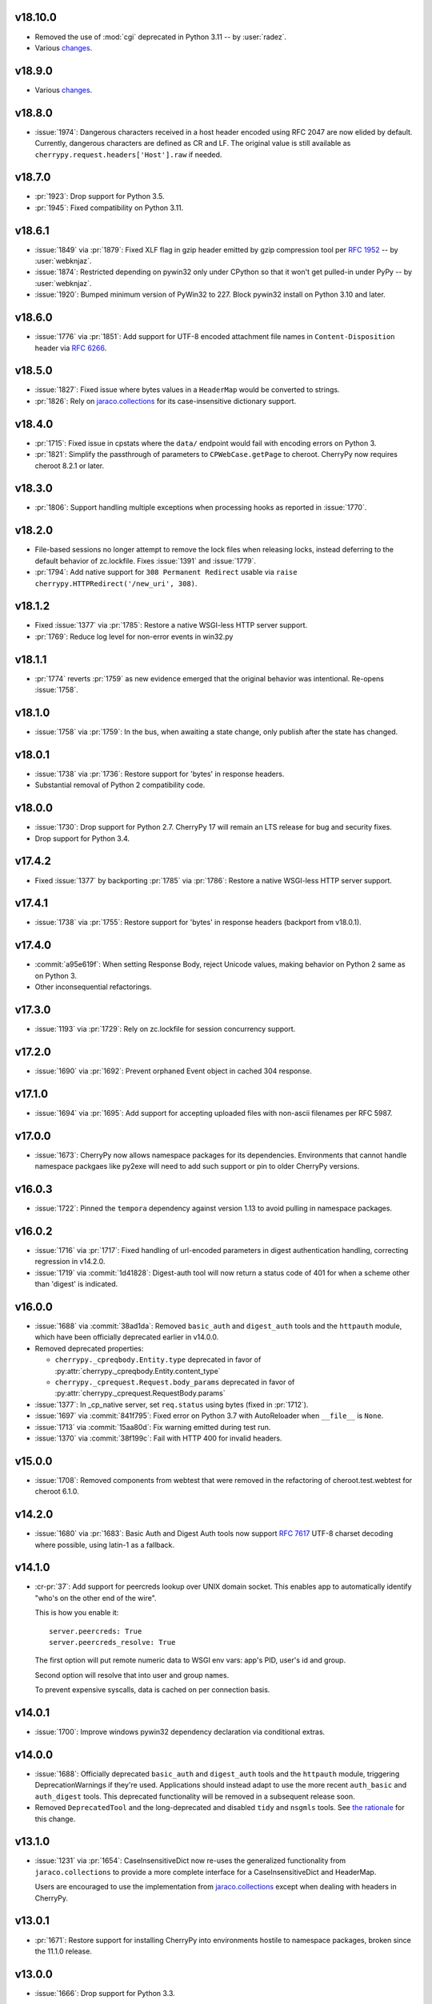 v18.10.0
--------

* Removed the use of :mod:`cgi` deprecated in Python 3.11
  -- by :user:`radez`.
* Various `changes <https://github.com/cherrypy/cherrypy/compare/v18.9.0...7104cfb3cfc6e6582f0773529142d777b1aff1bd>`_.

v18.9.0
-------

* Various
  `changes <https://github.com/cherrypy/cherrypy/compare/v18.8.0...v18.9.0>`_.

v18.8.0
-------

* :issue:`1974`: Dangerous characters received in a host header
  encoded using RFC 2047 are now elided by default. Currently,
  dangerous characters are defined as CR and LF. The original
  value is still available as ``cherrypy.request.headers['Host'].raw``
  if needed.

v18.7.0
-------

* :pr:`1923`: Drop support for Python 3.5.
* :pr:`1945`: Fixed compatibility on Python 3.11.

v18.6.1
-------

* :issue:`1849` via :pr:`1879`: Fixed XLF flag in gzip header
  emitted by gzip compression tool per
  :rfc:`1952#section-2.3.1` -- by :user:`webknjaz`.

* :issue:`1874`: Restricted depending on pywin32 only under
  CPython so that it won't get pulled-in under PyPy
  -- by :user:`webknjaz`.

* :issue:`1920`: Bumped minimum version of PyWin32 to 227.
  Block pywin32 install on Python 3.10 and later.

v18.6.0
-------

* :issue:`1776` via :pr:`1851`: Add support for UTF-8 encoded attachment
  file names in ``Content-Disposition`` header via :rfc:`6266#appendix-D`.

v18.5.0
-------

* :issue:`1827`: Fixed issue where bytes values in a ``HeaderMap``
  would be converted to strings.

* :pr:`1826`: Rely on
  `jaraco.collections <https://pypi.org/project/jaraco.collections>`_
  for its case-insensitive dictionary support.

v18.4.0
-------

* :pr:`1715`: Fixed issue in cpstats where the ``data/`` endpoint
  would fail with encoding errors on Python 3.

* :pr:`1821`: Simplify the passthrough of parameters to
  ``CPWebCase.getPage`` to cheroot. CherryPy now requires
  cheroot 8.2.1 or later.

v18.3.0
-------

* :pr:`1806`: Support handling multiple exceptions when processing hooks as
  reported in :issue:`1770`.

v18.2.0
-------

* File-based sessions no longer attempt to remove the lock files
  when releasing locks, instead deferring to the default behavior
  of zc.lockfile. Fixes :issue:`1391` and :issue:`1779`.

* :pr:`1794`: Add native support for ``308 Permanent Redirect``
  usable via ``raise cherrypy.HTTPRedirect('/new_uri', 308)``.

v18.1.2
-------

* Fixed :issue:`1377` via :pr:`1785`: Restore a native WSGI-less
  HTTP server support.
* :pr:`1769`: Reduce log level for non-error events in win32.py

v18.1.1
-------

* :pr:`1774` reverts :pr:`1759` as new evidence emerged that
  the original behavior was intentional. Re-opens :issue:`1758`.

v18.1.0
-------

* :issue:`1758` via :pr:`1759`: In the bus, when awaiting a
  state change, only publish after the state has changed.

v18.0.1
-------

* :issue:`1738` via :pr:`1736`: Restore support for 'bytes'
  in response headers.

* Substantial removal of Python 2 compatibility code.

v18.0.0
-------

* :issue:`1730`: Drop support for Python 2.7. CherryPy 17 will
  remain an LTS release for bug and security fixes.

* Drop support for Python 3.4.

v17.4.2
-------

* Fixed :issue:`1377` by backporting :pr:`1785` via :pr:`1786`:
  Restore a native WSGI-less HTTP server support.

v17.4.1
-------

* :issue:`1738` via :pr:`1755`: Restore support for 'bytes'
  in response headers (backport from v18.0.1).

v17.4.0
-------

* :commit:`a95e619f`: When setting Response Body, reject Unicode
  values, making behavior on Python 2 same as on Python 3.

* Other inconsequential refactorings.

v17.3.0
-------

* :issue:`1193` via :pr:`1729`: Rely on zc.lockfile for
  session concurrency support.

v17.2.0
-------

* :issue:`1690` via :pr:`1692`: Prevent orphaned Event object in cached
  304 response.

v17.1.0
-------

* :issue:`1694` via :pr:`1695`: Add support for accepting uploaded files
  with non-ascii filenames per RFC 5987.

v17.0.0
-------

* :issue:`1673`: CherryPy now allows namespace packages for
  its dependencies. Environments that cannot handle namespace
  packgaes like py2exe will need to add such support or pin to
  older CherryPy versions.

v16.0.3
-------

* :issue:`1722`: Pinned the ``tempora`` dependency against
  version 1.13 to avoid pulling in namespace packages.

v16.0.2
-------

* :issue:`1716` via :pr:`1717`: Fixed handling of url-encoded parameters
  in digest authentication handling, correcting regression in v14.2.0.

* :issue:`1719` via :commit:`1d41828`: Digest-auth tool will now return
  a status code of 401 for when a scheme other than 'digest' is
  indicated.

v16.0.0
-------

* :issue:`1688` via :commit:`38ad1da`: Removed  ``basic_auth`` and
  ``digest_auth`` tools and the ``httpauth`` module, which have been
  officially deprecated earlier in v14.0.0.

* Removed deprecated properties:

  - ``cherrypy._cpreqbody.Entity.type`` deprecated in favor of
    :py:attr:`cherrypy._cpreqbody.Entity.content_type`

  - ``cherrypy._cprequest.Request.body_params`` deprecated in favor of
    :py:attr:`cherrypy._cprequest.RequestBody.params`

* :issue:`1377`: In _cp_native server, set ``req.status`` using bytes
  (fixed in :pr:`1712`).

* :issue:`1697` via :commit:`841f795`: Fixed error on Python 3.7 with
  AutoReloader when ``__file__`` is ``None``.

* :issue:`1713` via :commit:`15aa80d`: Fix warning emitted during
  test run.

* :issue:`1370` via :commit:`38f199c`: Fail with HTTP 400 for invalid
  headers.

v15.0.0
-------

* :issue:`1708`: Removed components from webtest that were
  removed in the refactoring of cheroot.test.webtest for
  cheroot 6.1.0.

v14.2.0
-------

* :issue:`1680` via :pr:`1683`: Basic Auth and Digest Auth
  tools now support :rfc:`7617` UTF-8 charset decoding where
  possible, using latin-1 as a fallback.

v14.1.0
-------

* :cr-pr:`37`: Add support for peercreds lookup over UNIX domain socket.
  This enables app to automatically identify "who's on the other
  end of the wire".

  This is how you enable it::

    server.peercreds: True
    server.peercreds_resolve: True

  The first option will put remote numeric data to WSGI env vars:
  app's PID, user's id and group.

  Second option will resolve that into user and group names.

  To prevent expensive syscalls, data is cached on per connection
  basis.

v14.0.1
-------

* :issue:`1700`: Improve windows pywin32 dependency declaration via
  conditional extras.

v14.0.0
-------

* :issue:`1688`: Officially deprecated ``basic_auth`` and ``digest_auth``
  tools and the ``httpauth`` module, triggering DeprecationWarnings
  if they're used. Applications should instead adapt to use the
  more recent ``auth_basic`` and ``auth_digest`` tools.
  This deprecated functionality will be removed in a subsequent
  release soon.
* Removed ``DeprecatedTool`` and the long-deprecated and disabled
  ``tidy`` and ``nsgmls`` tools. See `the rationale
  <https://github.com/cherrypy/cherrypy/pull/1689#issuecomment-362924962>`_
  for this change.

v13.1.0
-------

* :issue:`1231` via :pr:`1654`: CaseInsensitiveDict now re-uses the
  generalized functionality from ``jaraco.collections`` to
  provide a more complete interface for a CaseInsensitiveDict
  and HeaderMap.

  Users are encouraged to use the implementation from
  `jaraco.collections <https://pypi.org/project/jaraco.collections>`_
  except when dealing with headers in CherryPy.

v13.0.1
-------

* :pr:`1671`: Restore support for installing CherryPy into
  environments hostile to namespace packages, broken since
  the 11.1.0 release.

v13.0.0
-------

* :issue:`1666`: Drop support for Python 3.3.

v12.0.2
-------

* :issue:`1665`: In request processing, when an invalid cookie is
  received, render the actual error message reported rather
  than guessing (sometimes incorrectly) what error occurred.

v12.0.1
-------

* Fixed issues importing :py:mod:`cherrypy.test.webtest` (by creating
  a module and importing classes from :py:mod:`cheroot`) and added a
  corresponding :py:class:`DeprecationWarning`.

v12.0.0
-------

* Drop support for Python 3.1 and 3.2.

* :issue:`1625`: Removed response timeout and timeout monitor and
  related exceptions, as it not possible to interrupt a request.
  Servers that wish to exit a request prematurely are
  recommended to monitor ``response.time`` and raise an
  exception or otherwise act accordingly.

  Servers that previously disabled timeouts by invoking
  ``cherrypy.engine.timeout_monitor.unsubscribe()`` will now
  crash. For forward-compatibility with this release on older
  versions of CherryPy, disable
  timeouts using the config option::

    'engine.timeout_monitor.on': False,

  Or test for the presence of the timeout_monitor attribute::

    with contextlib2.suppress(AttributeError):
        cherrypy.engine.timeout_monitor.unsubscribe()

  Additionally, the ``TimeoutError`` exception has been removed,
  as it's no longer called anywhere. If your application
  benefits from this Exception, please comment in the linked
  ticket describing the use case, and we'll help devise a
  solution or bring the exception back.

v11.3.0
-------

* Bump to cheroot 5.9.0.

* ``cherrypy.test.webtest`` module is now merged with the
  ``cheroot.test.webtest`` module. The CherryPy name is retained
  for now for compatibility and will be removed eventually.

v11.2.0
-------

* ``cherrypy.engine.subscribe`` now may be called without a
  callback, in which case it returns a decorator expecting the
  callback.

* :pr:`1656`: Images are now compressed using lossless compression
  and consume less space.

v11.1.0
-------

* :pr:`1611`: Expose default status logic for a redirect as
  ``HTTPRedirect.default_status``.

* :pr:`1615`: ``HTTPRedirect.status`` is now an instance property and
  derived from the value in ``args``. Although it was previously
  possible to set the property on an instance, and this change
  prevents that possibilty, CherryPy never relied on that behavior
  and we presume no applications depend on that interface.

* :issue:`1627`: Fixed issue in proxy tool where more than one port would
  appear in the ``request.base`` and thus in ``cherrypy.url``.

* :pr:`1645`: Added new log format markers:

  - ``i`` holds a per-request UUID4
  - ``z`` outputs UTC time in format of RFC 3339
  - ``cherrypy._cprequest.Request.unique_id.uuid4`` now has lazily
    invocable UUID4

* :issue:`1646`: Improve http status conversion helper.

* :pr:`1638`: Always use backslash for path separator when processing
  paths in staticdir.

* :issue:`1190`: Fix gzip, caching, and staticdir tools integration. Makes
  cache of gzipped content valid.

* Requires cheroot 5.8.3 or later.

* Also, many improvements around continuous integration and code
  quality checks.

This release contained an unintentional regression in environments that
are hostile to namespace packages, such as Pex, Celery, and py2exe.
See :pr:`1671` for details.

v11.0.0
-------

* :issue:`1607`: Dropped support for Python 2.6.

v10.2.2
-------

* :issue:`1595`: Fixed over-eager normalization of paths in cherrypy.url.

v10.2.1
-------

* Remove unintended dependency on ``graphviz`` in Python
  2.6.

v10.2.0
-------

* :pr:`1580`: ``CPWSGIServer.version`` now reported as
  ``CherryPy/x.y.z Cheroot/x.y.z``. Bump to cheroot 5.2.0.
* The codebase is now :pep:`8` complaint, flake8 linter is `enabled in TravisCI by
  default <https://github.com/cherrypy/cherrypy/commit/b6e752b>`_.
* Max line restriction is now set to 120 for flake8 linter.
* :pep:`257` linter runs as separate allowed failure job in Travis CI.
* A few bugs related to undeclared variables have been fixed.
* ``pre-commit`` testing goes faster due to enabled caching.

v10.1.1
-------

* :issue:`1342`: Fix AssertionError on shutdown.

v10.1.0
-------

* Bump to cheroot 5.1.0.

* :issue:`794`: Prefer setting max-age for session cookie
  expiration, moving MSIE hack into a function
  documenting its purpose.

v10.0.0
-------

* :issue:`1332`: CherryPy now uses `portend
  <https://pypi.org/project/portend>`_ for checking and
  waiting on ports for startup and teardown checks. The
  following names are no longer present:

  - cherrypy._cpserver.client_host
  - cherrypy._cpserver.check_port
  - cherrypy._cpserver.wait_for_free_port
  - cherrypy._cpserver.wait_for_occupied_port
  - cherrypy.process.servers.check_port
  - cherrypy.process.servers.wait_for_free_port
  - cherrypy.process.servers.wait_for_occupied_port

  Use this functionality from the portend package directly.

v9.0.0
------

* :issue:`1481`: Move functionality from cherrypy.wsgiserver to
  the `cheroot 5.0 <https://pypi.org/project/Cheroot/5.0.1/>`_
  project.

v8.9.1
------

* :issue:`1537`: Restore dependency on pywin32 for Python 3.6.

v8.9.0
------

* :pr:`1547`: Replaced ``cherryd`` distutils script with a setuptools
  console entry point.

  When running CherryPy in daemon mode, the forked process no
  longer changes directory to ``/``. If that behavior is something
  on which your application relied and should rely, please file
  a ticket with the project.

v8.8.0
------

* :pr:`1528`: Allow a timeout of 0 to server.

v8.7.0
------

* :issue:`645`: Setting a bind port of 0 will bind to an ephemeral port.

v8.6.0
------

* :issue:`1538` and :issue:`1090`: Removed cruft from the setup script and
  instead rely on `include_package_data
  <https://setuptools.readthedocs.io/en/latest/setuptools.html?highlight=include_package_data#new-and-changed-setup-keywords>`_
  to ensure the relevant files are included in the package.
  Note, this change does cause LICENSE.md no longer to
  be included in the installed package.

v8.5.0
------

* The pyOpenSSL support is now included on Python 3 builds,
  removing the last disparity between Python 2 and Python 3
  in the CherryPy package. This change is one small step
  in consideration of :issue:`1399`. This change also fixes RPM
  builds, as reported in :issue:`1149`.

v8.4.0
------

* :issue:`1532`: Also release wheels for Python 2, enabling
  offline installation.

v8.3.1
------

* :issue:`1537`: Disable dependency on pypiwin32 on Python 3.6
  until a viable build of pypiwin32 can be made on that
  Python version.

v8.3.0
------

* Consolidated some documentation and include the more
  concise readme in the package long description, as found
  on PyPI.

v8.2.0
------

* :issue:`1463`: CherryPy tests are now run under pytest and
  invoked using tox.

v8.1.3
------

* :issue:`1530`: Fix the issue with TypeError being swallowed by
  decorated handlers.

v8.1.2
------

* :issue:`1508`

v8.1.1
------

* :issue:`1497`: Handle errors thrown by ``ssl_module: 'builtin'``
  when client opens connection to HTTPS port using HTTP.

* :issue:`1350`: Fix regression introduced in v6.1.0 where environment
  construction for WSGIGateway_u0 was passing one parameter
  and not two.

* Other miscellaneous fixes.

v8.1.0
------

* :issue:`1473`: ``HTTPError`` now also works as a context manager.

* :issue:`1487`: The sessions tool now accepts a ``storage_class``
  parameter, which supersedes the new deprecated
  ``storage_type`` parameter. The ``storage_class`` should
  be the actual Session subclass to be used.

* Releases now use ``setuptools_scm`` to track the release
  versions. Therefore, releases can be cut by simply tagging
  a commit in the repo. Versions numbers are now stored in
  exactly one place.

v8.0.1
------

* :issue:`1489` via :pr:`1493`: Additionally reject anything else that's
  not bytes.
* :issue:`1492`: systemd socket activation.

v8.0.0
------

* :issue:`1483`: Remove Deprecated constructs:

  - ``cherrypy.lib.http`` module.
  - ``unrepr``, ``modules``, and ``attributes`` in
    ``cherrypy.lib``.

* :pr:`1476`: Drop support for python-memcached<1.58
* :issue:`1401`: Handle NoSSLErrors.
* :issue:`1489`: In ``wsgiserver.WSGIGateway.respond``, the application
  must now yield bytes and not text, as the spec requires.
  If text is received, it will now raise a ValueError instead
  of silently encoding using ISO-8859-1.
* Removed unicode filename from the package, working around
  :gh:`pypa/pip#3894 <pypa/pip/issues/3894>` and :gh:`pypa/setuptools#704
  <pypa/setuptools/issues/704>`.

v7.1.0
------

* :pr:`1458`: Implement systemd's socket activation mechanism for
  CherryPy servers, based on work sponsored by Endless Computers.

  Socket Activation allows one to setup a system so that
  systemd will sit on a port and start services
  'on demand' (a little bit like inetd and xinetd
  used to do).

v7.0.0
------

Removed the long-deprecated backward compatibility for
legacy config keys in the engine. Use the config for the
namespaced-plugins instead:

 - autoreload_on -> autoreload.on
 - autoreload_frequency -> autoreload.frequency
 - autoreload_match -> autoreload.match
 - reload_files -> autoreload.files
 - deadlock_poll_frequency -> timeout_monitor.frequency

v6.2.1
------

* :issue:`1460`: Fix KeyError in Bus.publish when signal handlers
  set in config.

v6.2.0
------

* :issue:`1441`: Added tool to automatically convert request
  params based on type annotations (primarily in
  Python 3). For example::

    @cherrypy.tools.params()
    def resource(self, limit: int):
        assert isinstance(limit, int)

v6.1.1
------

* Issue :issue:`1411`: Fix issue where autoreload fails when
  the host interpreter for CherryPy was launched using
  ``python -m``.

v6.1.0
------

* Combined wsgiserver2 and wsgiserver3 modules into a
  single module, ``cherrypy.wsgiserver``.

v6.0.2
------

* Issue :pr:`1445`: Correct additional typos.

v6.0.1
------

* Issue :issue:`1444`: Correct typos in ``@cherrypy.expose``
  decorators.

v6.0.0
------

* Setuptools is now required to build CherryPy. Pure
  distutils installs are no longer supported. This change
  allows CherryPy to depend on other packages and re-use
  code from them. It's still possible to install
  pre-built CherryPy packages (wheels) using pip without
  Setuptools.
* `six <https://pypi.io/project/six>`_ is now a
  requirement and subsequent requirements will be
  declared in the project metadata.
* :issue:`1440`: Back out changes from :pr:`1432` attempting to
  fix redirects with Unicode URLs, as it also had the
  unintended consequence of causing the 'Location'
  to be ``bytes`` on Python 3.
* ``cherrypy.expose`` now works on classes.
* ``cherrypy.config`` decorator is now used throughout
  the code internally.

v5.6.0
------

* ``@cherrypy.expose`` now will also set the exposed
  attribute on a class.
* Rewrote all tutorials and internal usage to prefer
  the decorator usage of ``expose`` rather than setting
  the attribute explicitly.
* Removed test-specific code from tutorials.

v5.5.0
------

* :issue:`1397`: Fix for filenames with semicolons and quote
  characters in filenames found in headers.
* :issue:`1311`: Added decorator for registering tools.
* :issue:`1194`: Use simpler encoding rules for SCRIPT_NAME
  and PATH_INFO environment variables in CherryPy Tree
  allowing non-latin characters to pass even when
  ``wsgi.version`` is not ``u.0``.
* :issue:`1352`: Ensure that multipart fields are decoded even
  when cached in a file.

v5.4.0
------

* ``cherrypy.test.webtest.WebCase`` now honors a
  'WEBTEST_INTERACTIVE' environment variable to disable
  interactive tests (still enabled by default). Set to '0'
  or 'false' or 'False' to disable interactive tests.
* :issue:`1408`: Fix AttributeError when listiterator was accessed
  using the ``next`` attribute.
* :issue:`748`: Removed ``cherrypy.lib.sessions.PostgresqlSession``.
* :pr:`1432`: Fix errors with redirects to Unicode URLs.

v5.3.0
------

* :issue:`1202`: Add support for specifying a certificate authority when
  serving SSL using the built-in SSL support.
* Use ssl.create_default_context when available.
* :issue:`1392`: Catch platform-specific socket errors on OS X.
* :issue:`1386`: Fix parsing of URIs containing ``://`` in the path part.

v5.2.0
------

* :issue:`1410`: Moved hosting to Github
  (`cherrypy/cherrypy <https://github.com/cherrypy/cherrypy>`_).

v5.1.0
------

* Bugfix issue :issue:`1315` for ``test_HTTP11_pipelining`` test in Python 3.5
* Bugfix issue :issue:`1382` regarding the keyword arguments support for Python 3
  on the config file.
* Bugfix issue :issue:`1406` for ``test_2_KeyboardInterrupt`` test in Python 3.5.
  by monkey patching the HTTPRequest given a bug on CPython
  that is affecting the testsuite (https://bugs.python.org/issue23377).
* Add additional parameter ``raise_subcls`` to the tests helpers
  `openURL` and ``CPWebCase.getPage`` to have finer control on
  which exceptions can be raised.
* Add support for direct keywords on the calls (e.g. ``foo=bar``) on
  the config file under Python 3.
* Add additional validation to determine if the process is running
  as a daemon on ``cherrypy.process.plugins.SignalHandler`` to allow
  the execution of the testsuite under CI tools.

v5.0.1
------

* Bugfix for NameError following :issue:`94`.

v5.0.0
------

* Removed deprecated support for ``ssl_certificate`` and
  ``ssl_private_key`` attributes and implicit construction
  of SSL adapter on Python 2 WSGI servers.
* Default SSL Adapter on Python 2 is the builtin SSL adapter,
  matching Python 3 behavior.
* Pull request :issue:`94`: In proxy tool, defer to Host header for
  resolving the base if no base is supplied.

v4.0.0
------

* Drop support for Python 2.5 and earlier.
* No longer build Windows installers by default.

v3.8.2
------

* Pull Request :issue:`116`: Correct InternalServerError when null bytes in
  static file path. Now responds with 404 instead.

v3.8.0
------

* Pull Request :issue:`96`: Pass ``exc_info`` to logger as keyword rather than
  formatting the error and injecting into the message.

v3.7.0
------

* CherryPy daemon may now be invoked with ``python -m cherrypy`` in
  addition to the ``cherryd`` script.
* Issue :issue:`1298`: Fix SSL handling on CPython 2.7 with builtin SSL module
  and pyOpenSSL 0.14. This change will break PyPy for now.
* Several documentation fixes.

v3.6.0
------

* Fixed HTTP range headers for negative length larger than content size.
* Disabled universal wheel generation as wsgiserver has Python duality.
* Pull Request :issue:`42`: Correct TypeError in ``check_auth`` when encrypt is used.
* Pull Request :issue:`59`: Correct signature of HandlerWrapperTool.
* Pull Request :issue:`60`: Fix error in SessionAuth where login_screen was
  incorrectly used.
* Issue :issue:`1077`: Support keyword-only arguments in dispatchers (Python 3).
* Issue :issue:`1019`: Allow logging host name in the access log.
* Pull Request :issue:`50`: Fixed race condition in session cleanup.

v3.5.0
------

* Issue :issue:`1301`: When the incoming queue is full, now reject additional
  connections. This functionality was added to CherryPy 3.0, but
  unintentionally lost in 3.1.

v3.4.0
------

* Miscellaneous quality improvements.

v3.3.0
------

CherryPy adopts semver.
